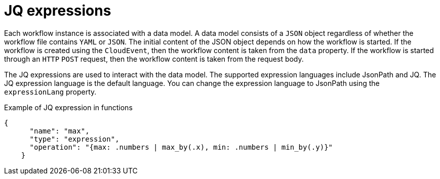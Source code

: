 // Module included in the following assemblies:
// * about/serverless-logic-overview.adoc


:_content-type: CONCEPT
[id="serverless-logic-overview-jq-expressions_{context}"]
= JQ expressions

Each workflow instance is associated with a data model. A data model consists of a `JSON` object regardless of whether the workflow file contains `YAML` or `JSON`. The initial content of the JSON object depends on how the workflow is started. If the workflow is created using the `CloudEvent`, then the workflow content is taken from the `data` property. If the workflow is started through an `HTTP` `POST` request, then the workflow content is taken from the request body.

The JQ expressions are used to interact with the data model. The supported expression languages include JsonPath and JQ. The JQ expression language is the default language. You can change the expression language to JsonPath using the `expressionLang` property.

.Example of JQ expression in functions
[source,json]
----
{
      "name": "max",
      "type": "expression",
      "operation": "{max: .numbers | max_by(.x), min: .numbers | min_by(.y)}"
    }
----